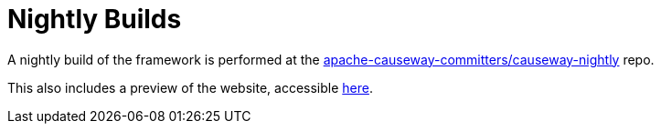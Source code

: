 [[nightly-builds]]
= Nightly Builds

:Notice: Licensed to the Apache Software Foundation (ASF) under one or more contributor license agreements. See the NOTICE file distributed with this work for additional information regarding copyright ownership. The ASF licenses this file to you under the Apache License, Version 2.0 (the "License"); you may not use this file except in compliance with the License. You may obtain a copy of the License at. http://www.apache.org/licenses/LICENSE-2.0 . Unless required by applicable law or agreed to in writing, software distributed under the License is distributed on an "AS IS" BASIS, WITHOUT WARRANTIES OR  CONDITIONS OF ANY KIND, either express or implied. See the License for the specific language governing permissions and limitations under the License.
:page-partial:

A nightly build of the framework is performed at the link:https://github.com/apache-causeway-committers/causeway-nightly[apache-causeway-committers/causeway-nightly] repo.

This also includes a preview of the website, accessible link:https://apache-causeway-committers.github.io/causeway-nightly/[here].



